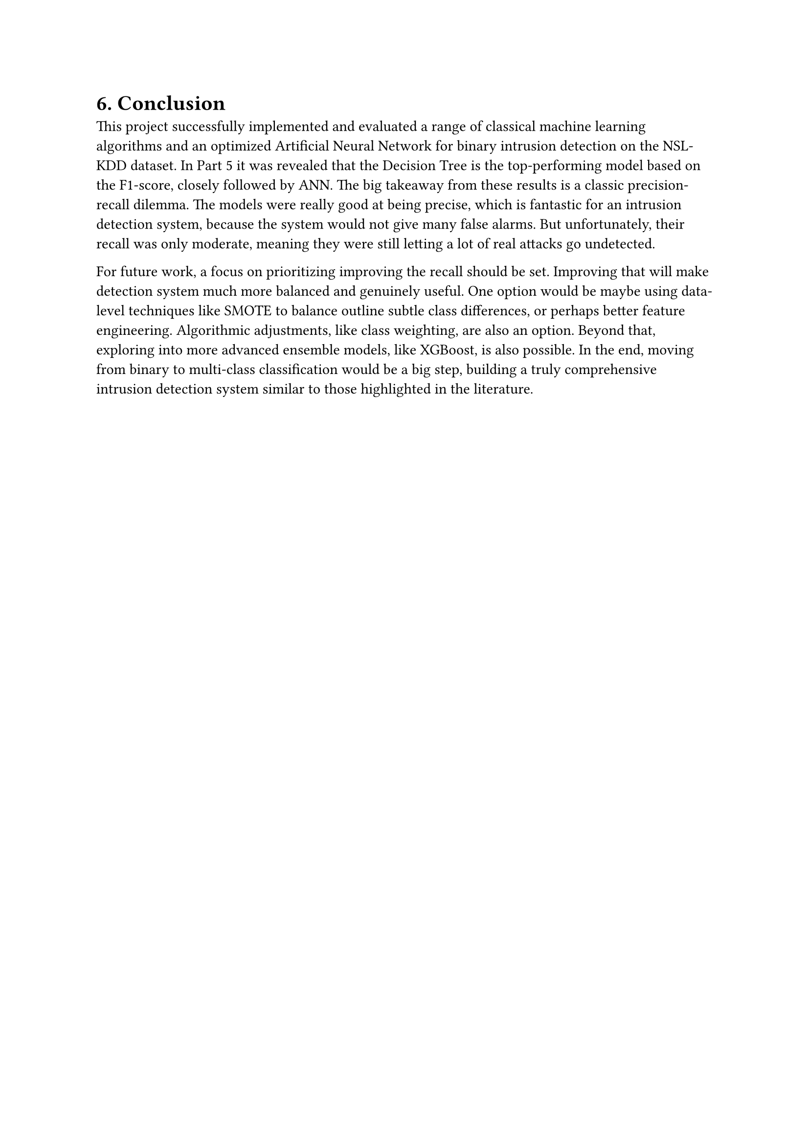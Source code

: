 = 6. Conclusion

This project successfully implemented and evaluated a range of classical machine learning algorithms and an optimized Artificial Neural Network for binary intrusion detection on the NSL-KDD dataset. In Part 5 it was revealed that the Decision Tree is the top-performing model based on the F1-score, closely followed by ANN. The big takeaway from these results is a classic precision-recall dilemma. The models were really good at being precise, which is fantastic for an intrusion detection system, because the system would not give many false alarms. But unfortunately, their recall was only moderate, meaning they were still letting a lot of real attacks go undetected.


For future work, a focus on prioritizing improving the recall should be set. Improving that will make detection system much more balanced and genuinely useful. One option would be maybe using data-level techniques like SMOTE to balance outline subtle class differences, or perhaps better feature engineering. Algorithmic adjustments, like class weighting, are also an option. Beyond that, exploring into more advanced ensemble models, like XGBoost, is also possible. In the end, moving from binary to multi-class classification would be a big step, building a truly comprehensive intrusion detection system similar to those highlighted in the literature.
